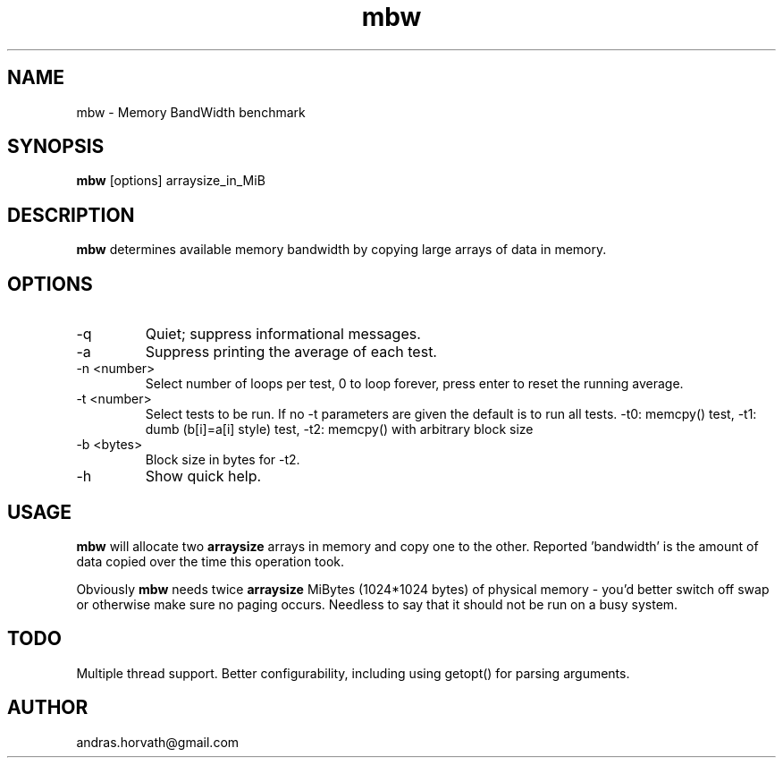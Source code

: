.TH mbw 1 "Apr 26, 2006" "memory bandwidth benchmark"

.SH NAME
mbw \- Memory BandWidth benchmark

.SH SYNOPSIS
.B mbw
.RI [options]\ arraysize_in_MiB
.br

.SH DESCRIPTION
.B mbw
determines available memory bandwidth by copying large arrays of data in memory.

.SH OPTIONS
.B
.IP -q
Quiet; suppress informational messages.
.B
.IP -a
Suppress printing the average of each test.
.B
.IP "\-n <number>"
Select number of loops per test, 0 to loop forever, press enter to reset the
running average.
.B
.IP "\-t <number>"
Select tests to be run. If no -t parameters are given the default is to run all tests. -t0: memcpy() test, -t1: dumb (b[i]=a[i] style) test, -t2: memcpy() with arbitrary block size
.B
.IP "\-b <bytes>"
Block size in bytes for -t2.
.B
.IP -h 
Show quick help.

.SH USAGE
.B mbw
will allocate two
.B arraysize
arrays in memory and copy one to the other.
Reported 'bandwidth' is the amount of data copied over the time this operation took.

Obviously
.B mbw
needs twice
.B arraysize
MiBytes (1024*1024 bytes) of physical memory \- you'd better switch off swap or
otherwise make sure no paging occurs. Needless to say that it should not be run
on a busy system.

.SH TODO
Multiple thread support.
Better configurability, including using getopt() for parsing arguments.

.SH AUTHOR
andras.horvath@gmail.com
